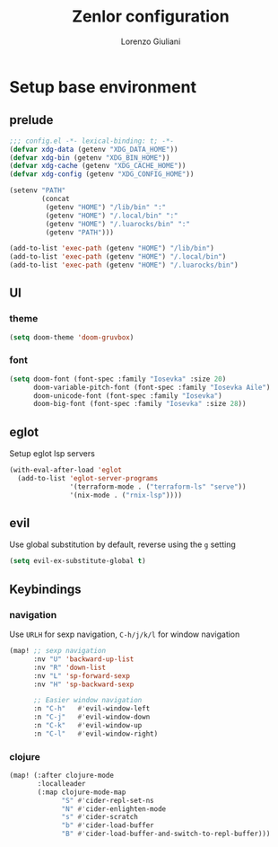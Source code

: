 #+title: Zenlor configuration
#+email: lorenzo@frenzart.com
#+author: Lorenzo Giuliani


* Setup base environment

** prelude
#+begin_src emacs-lisp
;;; config.el -*- lexical-binding: t; -*-
(defvar xdg-data (getenv "XDG_DATA_HOME"))
(defvar xdg-bin (getenv "XDG_BIN_HOME"))
(defvar xdg-cache (getenv "XDG_CACHE_HOME"))
(defvar xdg-config (getenv "XDG_CONFIG_HOME"))

(setenv "PATH"
        (concat
         (getenv "HOME") "/lib/bin" ":"
         (getenv "HOME") "/.local/bin" ":"
         (getenv "HOME") "/.luarocks/bin" ":"
         (getenv "PATH")))

(add-to-list 'exec-path (getenv "HOME") "/lib/bin")
(add-to-list 'exec-path (getenv "HOME") "/.local/bin")
(add-to-list 'exec-path (getenv "HOME") "/.luarocks/bin")

#+end_src

** UI

*** theme
#+begin_src emacs-lisp
(setq doom-theme 'doom-gruvbox)

#+end_src

*** font
#+begin_src emacs-lisp
(setq doom-font (font-spec :family "Iosevka" :size 20)
      doom-variable-pitch-font (font-spec :family "Iosevka Aile")
      doom-unicode-font (font-spec :family "Iosevka")
      doom-big-font (font-spec :family "Iosevka" :size 28))
#+end_src

** eglot

Setup eglot lsp servers

#+begin_src emacs-lisp
(with-eval-after-load 'eglot
  (add-to-list 'eglot-server-programs
               '(terraform-mode . ("terraform-ls" "serve"))
               '(nix-mode . ("rnix-lsp"))))
#+end_src

** evil

Use global substitution by default, reverse using the ~g~ setting

#+begin_src emacs-lisp
(setq evil-ex-substitute-global t)
#+end_src

** Keybindings

*** navigation

Use ~URLH~ for sexp navigation, ~C-h/j/k/l~ for window navigation

#+begin_src emacs-lisp
(map! ;; sexp navigation
      :nv "U" 'backward-up-list
      :nv "R" 'down-list
      :nv "L" 'sp-forward-sexp
      :nv "H" 'sp-backward-sexp

      ;; Easier window navigation
      :n "C-h"   #'evil-window-left
      :n "C-j"   #'evil-window-down
      :n "C-k"   #'evil-window-up
      :n "C-l"   #'evil-window-right)
#+end_src

*** clojure
#+begin_src emacs-lisp
(map! (:after clojure-mode
       :localleader
       (:map clojure-mode-map
             "S" #'cider-repl-set-ns
             "N" #'cider-enlighten-mode
             "s" #'cider-scratch
             "b" #'cider-load-buffer
             "B" #'cider-load-buffer-and-switch-to-repl-buffer)))
#+end_src
